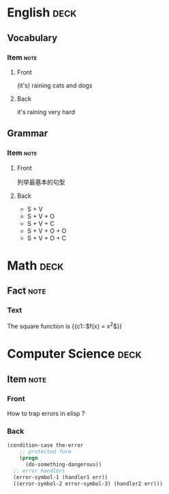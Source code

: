 * English                                                              :deck:
** Vocabulary
*** Item                                                             :note:
:PROPERTIES:
:ANKI_NOTE_TYPE: Basic (and reversed card)
:ANKI_TAGS: vocab idioms
:END:
**** Front
(it's) raining cats and dogs
**** Back
it's raining very hard
** Grammar
*** Item                                                             :note:
:PROPERTIES:
:ANKI_NOTE_TYPE: Basic
:ANKI_TAGS: grammar
:END:
**** Front
列举最基本的句型
**** Back
#+BEGIN_EXPORT html
<div align="left">
#+END_EXPORT
- S + V
- S + V + O
- S + V + C
- S + V + O + O
- S + V + O + C
#+BEGIN_EXPORT html
</div>
#+END_EXPORT
* Math                                                                 :deck:
** Fact                                                               :note:
:PROPERTIES:
:ANKI_NOTE_TYPE: Cloze
:END:
*** Text
The square function is {{c1::$f(x) = x^2$}}
* Computer Science                                                     :deck:
** Item                                                               :note:
:PROPERTIES:
:ANKI_NOTE_TYPE: Basic
:ANKI_TAGS: lisp emacs programming
:END:
*** Front
How to trap errors in elisp ?
*** Back
#+BEGIN_EXPORT html
<div align="left">
#+END_EXPORT
#+BEGIN_SRC emacs-lisp
  (condition-case the-error
      ;; protected form
      (progn
        (do-something-dangerous))
    ;; error handlers
    (error-symbol-1 (handler1 err))
    ((error-symbol-2 error-symbol-3) (handler2 err)))
#+END_SRC
#+BEGIN_EXPORT html
</div>
#+END_EXPORT
